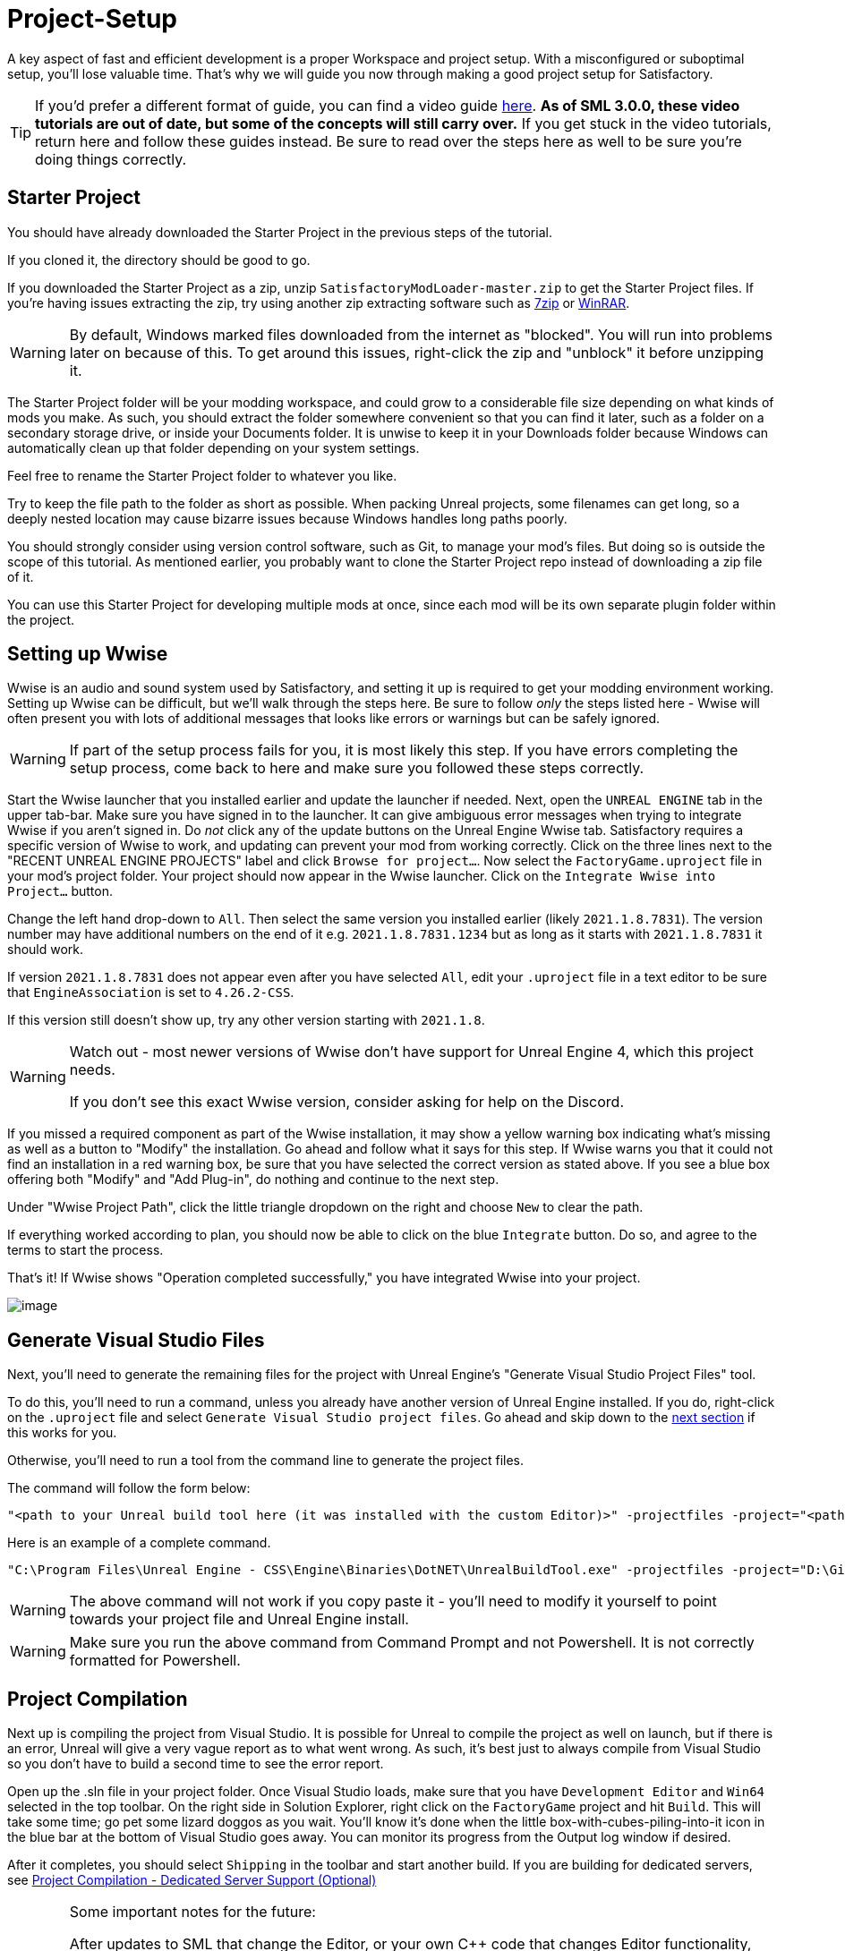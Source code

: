 = Project-Setup

A key aspect of fast and efficient development is a proper Workspace and
project setup. With a misconfigured or suboptimal setup, you'll lose
valuable time. That's why we will guide you now through making a good
project setup for Satisfactory.

[TIP]
====
If you'd prefer a different format of guide, you can find a video guide
https://youtu.be/-HVw6-3Awqs?t=249[here].
**As of SML 3.0.0, these video tutorials are out of date,
but some of the concepts will still carry over.**
If you get stuck in the video tutorials, return here and follow these guides instead.
Be sure to read over the steps here as well to be sure you're doing things correctly.
====

== Starter Project

You should have already downloaded the Starter Project in the previous steps of the tutorial.

If you cloned it, the directory should be good to go.

If you downloaded the Starter Project as a zip,
unzip `SatisfactoryModLoader-master.zip` to get the Starter Project files.
If you're having issues extracting the zip,
try using another zip extracting software
such as https://www.7-zip.org/[7zip]
or https://www.win-rar.com/start.html[WinRAR].

[WARNING]
====
By default, Windows marked files downloaded from the internet as "blocked".
You will run into problems later on because of this.
To get around this issues, right-click the zip and "unblock" it before unzipping it.
====

The Starter Project folder will be your modding workspace,
and could grow to a considerable file size depending on what kinds of mods you make.
As such, you should extract the folder somewhere convenient so that you can find it later,
such as a folder on a secondary storage drive, or inside your Documents folder.
It is unwise to keep it in your Downloads folder
because Windows can automatically clean up that folder depending on your system settings.

Feel free to rename the Starter Project folder to whatever you like.

Try to keep the file path to the folder as short as possible.
When packing Unreal projects, some filenames can get long,
so a deeply nested location may cause bizarre issues because Windows handles long paths poorly.

You should strongly consider using version control software,
such as Git, to manage your mod's files.
But doing so is outside the scope of this tutorial.
As mentioned earlier, you probably want to clone the Starter Project repo
instead of downloading a zip file of it.

You can use this Starter Project for developing multiple mods at once,
since each mod will be its own separate plugin folder within the project.

== Setting up Wwise

Wwise is an audio and sound system used by Satisfactory,
and setting it up is required to get your modding environment working.
Setting up Wwise can be difficult, but we'll walk through the steps here.
Be sure to follow _only_ the steps listed here
- Wwise will often present you with lots of additional messages
that looks like errors or warnings but can be safely ignored.

[WARNING]
====
If part of the setup process fails for you, it is most likely this step.
If you have errors completing the setup process,
come back to here and make sure you followed these steps correctly.
====

Start the Wwise launcher that you installed earlier and update the launcher if needed.
Next, open the `UNREAL ENGINE` tab in the upper tab-bar.
Make sure you have signed in to the launcher. 
It can give ambiguous error messages when trying to integrate Wwise if you aren't signed in.
Do _not_ click any of the update buttons on the Unreal Engine Wwise tab.
Satisfactory requires a specific version of Wwise to work,
and updating can prevent your mod from working correctly.
Click on the three lines next to the "RECENT UNREAL ENGINE PROJECTS" label
and click `Browse for project...`.
Now select the `FactoryGame.uproject` file in your mod's project folder.
Your project should now appear in the Wwise launcher.
Click on the `Integrate Wwise into Project...` button.

Change the left hand drop-down to `All`.
Then select the same version you installed earlier (likely `2021.1.8.7831`). 
The version number may have additional numbers on the end of it e.g.
`2021.1.8.7831.1234` but as long as it starts with `2021.1.8.7831` it should work.

If version `2021.1.8.7831` does not appear even after you have selected `All`,
edit your `.uproject` file in a text editor to be sure that `EngineAssociation`
is set to `4.26.2-CSS`.

If this version still doesn't show up, try any other version starting with `2021.1.8`.

[WARNING]
====
Watch out - most newer versions of Wwise don't have support for Unreal Engine 4, which this project needs.

If you don't see this exact Wwise version, consider asking for help on the Discord.
====

If you missed a required component as part of the Wwise installation,
it may show a yellow warning box indicating what's missing
as well as a button to "Modify" the installation.
Go ahead and follow what it says for this step.
If Wwise warns you that it could not find an installation in a red warning box,
be sure that you have selected the correct version as stated above.
If you see a blue box offering both "Modify" and "Add Plug-in",
do nothing and continue to the next step.

Under "Wwise Project Path", click the little triangle dropdown on the right
and choose `New` to clear the path.

If everything worked according to plan,
you should now be able to click on the blue `Integrate` button.
Do so, and agree to the terms to start the process.

That's it! If Wwise shows "Operation completed successfully,"
you have integrated Wwise into your project.

image:BeginnersGuide/simpleMod/Wwise_integrate.gif[image]

== Generate Visual Studio Files

Next, you'll need to generate the remaining files for the project
with Unreal Engine's "Generate Visual Studio Project Files" tool. 

To do this, you'll need to run a command,
unless you already have another version of Unreal Engine installed.
If you do, right-click on the `.uproject` file and select `Generate Visual Studio project files`.
Go ahead and skip down to the link:#_project_compilation[next section] if this works for you.

Otherwise, you'll need to run a tool from the command line to generate the project files.

The command will follow the form below:

```
"<path to your Unreal build tool here (it was installed with the custom Editor)>" -projectfiles -project="<path to your .uproject file here>" -game -rocket -progress
```

Here is an example of a complete command.

```
"C:\Program Files\Unreal Engine - CSS\Engine\Binaries\DotNET\UnrealBuildTool.exe" -projectfiles -project="D:\Git\SatisfactoryModLoader\FactoryGame.uproject" -game -rocket -progress
```

[WARNING]
====
The above command will not work if you copy paste it
- you'll need to modify it yourself to point towards your project file and Unreal Engine install.
====

[WARNING]
====
Make sure you run the above command from Command Prompt and not Powershell.
It is not correctly formatted for Powershell.
====

== Project Compilation

Next up is compiling the project from Visual Studio.
It is possible for Unreal to compile the project as well on launch,
but if there is an error,
Unreal will give a very vague report as to what went wrong.
As such, it's best just to always compile from Visual Studio
so you don't have to build a second time to see the error report.

Open up the .sln file in your project folder.
Once Visual Studio loads,
make sure that you have `Development Editor`
and `Win64` selected in the top toolbar.
On the right side in Solution Explorer, right click on
the `FactoryGame` project and hit `Build`.
This will take some time; go pet some lizard doggos as you wait.
You'll know it's done when the little box-with-cubes-piling-into-it
icon in the blue bar at the bottom of Visual Studio goes away.
You can monitor its progress from the Output log window if desired.

After it completes, you should select `Shipping` in the toolbar and start another build.
If you are building for dedicated servers, see
link:#_project_compilation_dedicated_server_support_optional[Project Compilation - Dedicated Server Support (Optional)]

[WARNING]
====
Some important notes for the future:

After updates to SML that change the Editor,
or your own {cpp} code that changes Editor functionality,
you must close the Editor and rebuild `Development Editor`
from Visual Studio for the changes to take effect.

When you want to test or release your mod, make sure to build the project for  `Shipping|Win64`, `Shipping_Server|Win64`, and/or `Shipping_Server|Linux`, depending on which you are going to test/release your mod for.
Without doing so, your mod will be missing important files.
====

If you see errors related to `AkAudio` or similar,
you need to go back and re-do the Wwise integration step.

If you encounter issues during this step, consider asking for help on the Discord.

Now that you've built the binaries, your Editor should open without any issues.

== Project Compilation - Dedicated Server Support (Optional)

If desired, it is possible to build for dedicated server support.
However, this is optional and not required to create a mod.

For Windows Dedicated Servers, select `Shipping_Server` and `Win64` in the top toolbar, then hit `Build`.

For Linux Dedicated Servers, select `Shipping_Server` and `Linux` in the top toolbar, then hit `Build`.

== Batch Building (Optional)

It is possible to select multiple targets to be built as a group.
The advantage is that Visual Studio will perform all the builds requested
without requiring user input to select and start each build separately.
This is not required, but should be considered as a means to simplify the project build process.

An example of when you may *not* want batch build enabled
is when you are testing changes to your mod in singleplayer.
In the interest of iterating quickly,
it is waste of time to also build the dedicated server targets every time you make a code change,
since you won't be using them yet in your testing.

To configure batch building options in Visual Studio, navigate to `Build > Batch Build...`

It is required to compile the Development_Editor and at least one Shipping build to test/release the mod. Please note that the platforms will show slightly different than the top-toolbar-of-visual-studio method, but they will still work the same. (see image below)

Required:

- `Development_Editor - x64 / Development_Editor|Win64`: This is for using the Unreal Engine Editor for developing mods. Without this target built, your editor won't open.
- `Shipping - x64 / Shipping|Win64`: The game client uses this target. Without it, you can't open the game as a player. If you're developing a server-side-only mod, it technically isn't required.

Optional:

- `Shipping_Server - x64 / Shipping_Server|Win64`: Windows Dedicated Server Support
- `Linux_Shipping_Server - Win32 / Shipping_Server|Linux`: Linux Dedicated Server Support

image:BeginnersGuide/BatchBuildingSettings.png[Batch Building, align="center"]

== Open Unreal Editor

The Unreal Editor allows you to create new content for the game and helps build your mod.
It also heavily relies on the C++ project,
so make sure you don't change stuff in there unless you know what you're doing.

In order to open the project in Unreal Engine, you'll have to open the Unreal Editor.
You can find it by searching for it in the Windows search bar
(it should appear as `Unreal Engine - CSS`)
or by navigating to where you installed it,
which is probably something similar to
`C:\Program Files\Unreal Engine - CSS\Engine\Binaries\Win64\UE4Editor.exe`

Once the Unreal Engine editor has launched,
open your project by navigating to
`Projects` -> `Browse` (bottom right corner)
and selecting the file `FactoryGame.uproject` in your starter project folder.
Opening the project for the first time can take a considerable amount of time.

You might be told that some modules were
"missing or built with a missing engine version"; press `Yes` and allow it to build.
This will take some time, and will drastically increase the size of your project folder
- go find some more lizard doggos to pet.

If this step fails, you should go back to
link:#_project_compilation[compile the editor from Visual Studio]
to find out why it's erroring and return here when finished with that step.
Consider seeking help on the Discord if you are stuck here.

Once you load into the Editor,
you might see a popup that says 'New plugins are available.'
You can safely dismiss this popup.

Now is a good time to familiarize yourself with
the Unreal Engine editor through various other tutorials.
We suggest you take the 'Welcome to the Unreal Editor'
guided tutorial that the editor should be telling you about
if you haven't taken or dismissed it yet.

== Setting up Alpakit

Alpakit is a tool made by the modding community
to make building and testing your mod more convenient.
It's one of the plugins that comes pre-installed with the starter project.

Click on the Alpakit button in the Tool-Bar of the Unreal viewport to open its panel.
It looks like an alpaca peeking out of a cardboard box.
You can also bring it up via `File > Alpakit`.

Click on the 3 dots near `Satisfactory Game Path`
and select your root Satisfactory game installation folder.
It will be something like
`C:\Program Files\EpicGames\SatisfactoryEarlyAccess\`.
Choose an item from `Launch Game After Packing`
if you'd like the game to be launched after you pack your mod files,
or leave it on 'Do not launch' if desired.
Check `Copy Mods to Game` so that you don't have to move files manually to test your mod.

[TIP]
====
Find out more about how to launch the game quickly for testing on the
xref:Development/TestingResources.adoc[Testing/Multiplayer Testing] page.
====

Right now you should see two items in a searchable list -
`Example Mod (ExampleMod)` and `Satisfactory Mod Loader (SML)`.
This is the list of all mods present in your project.
They are listed first by friendly name and then by
xref:Development/BeginnersGuide/index.adoc#_mod_reference[Mod Reference]
in parentheses.
Once you have created a mod, it will appear in the list automatically.

=== Packaging Mods with Alpakit

You can press the 'Alpakit Dev' button next to a mod to have Alpakit build and copy your mod to your Satisfactory installation(s).

Note that for the following types of targets to be packaged, the requisite build
(see xref:Development/BeginnersGuide/project_setup.adoc#_project_compilation[Project Compilation])
must be completed and successful.

* Windows - `Shipping - x64 / Shipping|Win64`
* Windows Server - `Shipping_Server - x64 / Shipping_Server|Win64`
* Linux Server - `Linux_Shipping_Server - Win32 / Shipping_Server|Linux`

For our local testing, we will only need Windows (the client) checked.

// TODO retake this screenshot with just the example items and just the fields we want them to have checked

image:BeginnersGuide/Alpakit.png[Batch Building, align="center"]

=== (Optional) Packaging SML

Note that if you have not yet installed SML in your game files,
you can use Alpakit to build SML for you and put it in the right folder.
This could cause problems if your copy of the Starter Project
is not up to date with the latest SML changes,
in which case you should either
xref:Development/UpdatingToNewVersions.adoc[update your Starter Project]
or use the Mod Manager's `development` profile to install SML for you instead.

== Ready to Rumble

That should be it. Your starter project should now be set up and ready to go!
In the xref:Development/BeginnersGuide/SimpleMod/index.adoc[next section],
we'll walk through creating the base Plugin for your mod,
then run through a couple common modding examples
to demonstrate how to get started making your own mods.

The Starter Project also includes and ExampleMod that you can look at,
which includes examples like those described in this documentation,
as well as a few things that don't have docs pages yet.
It also has some examples of {cpp} mod functionality.
Consider looking around in there after completing some of these tutorials.
